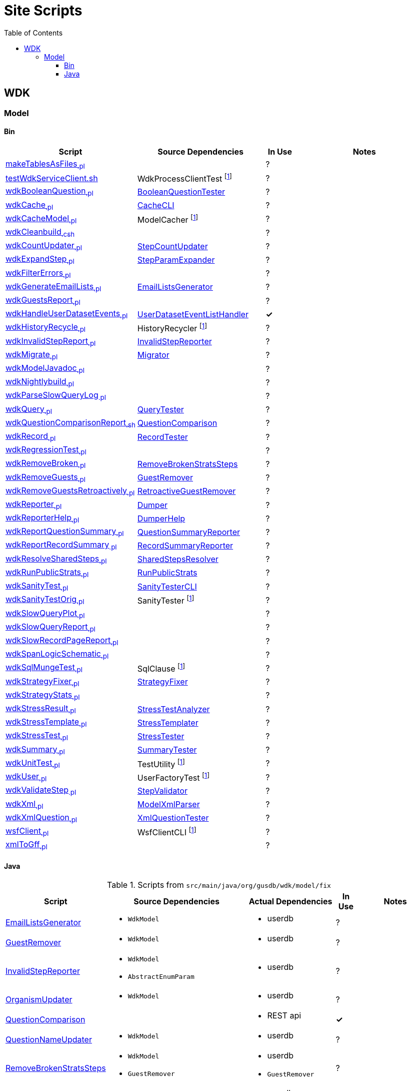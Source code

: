 = Site Scripts
:base-url: https://github.com/VEuPathDB
:wdk-url: {base-url}/WDK/blob/master
:wdk-model-url: {wdk-url}/Model
:wdk-model-bin-url: {wdk-model-url}/bin
:wdk-model-src-url: {wdk-model-url}/src/main/java/org/gusdb/wdk
:toc:
:toclevels: 3

// .Scripts from `src/main/java/org/gusdb/wdk/model/test`
// [cols="3,3a,3a,^1,5", options="header"]
// |===
// | Script | Source Dependencies | Actual Dependencies | In Use | Notes
//
// // Row
// | scriptName
// | srcDeps
// | actualDeps
// | inUse
// | notes
//
// |===

== WDK

=== Model

==== Bin

[cols="3,4,^1,5", options="header"]
|===
| Script | Source Dependencies | In Use | Notes

//
| {wdk-model-bin-url}/makeTablesAsFiles[makeTablesAsFiles~.pl~]
| {blank}
| ?
|

//
| {wdk-model-bin-url}/testWdkServiceClient.sh[testWdkServiceClient.sh]
| WdkProcessClientTest footnote:404[File Does not exist]
| ?
|

//
| {wdk-model-bin-url}/wdkBooleanQuestion[wdkBooleanQuestion~.pl~]
| {wdk-model-src-url}/model/test/BooleanQuestionTester.java[BooleanQuestionTester]
| ?
|

//
| {wdk-model-bin-url}/wdkCache[wdkCache~.pl~]
| {wdk-model-src-url}/model/test/CacheCLI.java[CacheCLI]
| ?
|

//
| {wdk-model-bin-url}/wdkCacheModel[wdkCacheModel~.pl~]
| ModelCacher footnote:404[]
| ?
|

//
| {wdk-model-bin-url}/wdkCleanbuild[wdkCleanbuild~.csh~]
| {blank}
| ?
|

//
| {wdk-model-bin-url}/wdkCountUpdater[wdkCountUpdater~.pl~]
| {wdk-model-src-url}/model/fix/StepCountUpdater.java[StepCountUpdater]
| ?
|

//
| {wdk-model-bin-url}/wdkExpandStep[wdkExpandStep~.pl~]
| {wdk-model-src-url}/model/fix/StepParamExpander.java[StepParamExpander]
| ?
|

//
| {wdk-model-bin-url}/wdkFilterErrors[wdkFilterErrors~.pl~]
| {blank}
| ?
|

//
| {wdk-model-bin-url}/wdkGenerateEmailLists[wdkGenerateEmailLists~.pl~]
| {wdk-model-src-url}/model/fix/EmailListsGenerator.java[EmailListsGenerator]
| ?
|

//
| {wdk-model-bin-url}/wdkGuestsReport[wdkGuestsReport~.pl~]
| {blank}
| ?
|

//
| {wdk-model-bin-url}/wdkHandleUserDatasetEvents[wdkHandleUserDatasetEvents~.pl~]
| {wdk-model-src-url}/model/user/dataset/event/UserDatasetEventListHandler.java[UserDatasetEventListHandler]
| *&check;*
|

//
| {wdk-model-bin-url}/wdkHistoryRecycle[wdkHistoryRecycle~.pl~]
| HistoryRecycler footnote:404[]
| ?
|

//
| {wdk-model-bin-url}/wdkInvalidStepReport[wdkInvalidStepReport~.pl~]
| {wdk-model-src-url}/model/fix/InvalidStepReporter.java[InvalidStepReporter]
| ?
|

//
| {wdk-model-bin-url}/wdkMigrate[wdkMigrate~.pl~]
| {wdk-model-src-url}/model/migrate/Migrator.java[Migrator]
| ?
|

//
| {wdk-model-bin-url}/wdkModelJavadoc[wdkModelJavadoc~.pl~]
| {blank}
| ?
|

//
| {wdk-model-bin-url}/wdkNightlybuild[wdkNightlybuild~.pl~]
| {blank}
| ?
|

//
| {wdk-model-bin-url}/wdkParseSlowQueryLog[wdkParseSlowQueryLog~.pl~]
| {blank}
| ?
|

//
| {wdk-model-bin-url}/wdkQuery[wdkQuery~.pl~]
| {wdk-model-src-url}/model/test/QueryTester.java[QueryTester]
| ?
|

//
| {wdk-model-bin-url}/wdkQuestionComparisonReport[wdkQuestionComparisonReport~.sh~]
| {wdk-model-src-url}/model/fix/QuestionComparison.java[QuestionComparison]
| ?
|

//
| {wdk-model-bin-url}/wdkRecord[wdkRecord~.pl~]
| {wdk-model-src-url}/model/test/RecordTester.java[RecordTester]
| ?
|

//
| {wdk-model-bin-url}/wdkRegressionTest[wdkRegressionTest~.pl~]
| {blank}
| ?
|

//
| {wdk-model-bin-url}/wdkRemoveBroken[wdkRemoveBroken~.pl~]
| {wdk-model-src-url}/model/fix/RemoveBrokenStratsSteps.java[RemoveBrokenStratsSteps]
| ?
|

//
| {wdk-model-bin-url}/wdkRemoveGuests[wdkRemoveGuests~.pl~]
| {wdk-model-src-url}/model/fix/GuestRemover.java[GuestRemover]
| ?
|

//
| {wdk-model-bin-url}/wdkRemoveGuestsRetroactively[wdkRemoveGuestsRetroactively~.pl~]
| {wdk-model-src-url}/model/fix/RetroactiveGuestRemover.java[RetroactiveGuestRemover]
| ?
|

//
| {wdk-model-bin-url}/wdkReporter[wdkReporter~.pl~]
| {wdk-model-src-url}/model/report/util/Dumper.java[Dumper]
| ?
|

//
| {wdk-model-bin-url}/wdkReporterHelp[wdkReporterHelp~.pl~]
| {wdk-model-src-url}/model/report/util/DumperHelp.java[DumperHelp]
| ?
|

//
| {wdk-model-bin-url}/wdkReportQuestionSummary[wdkReportQuestionSummary~.pl~]
| {wdk-model-src-url}/model/test/QuestionSummaryReporter.java[QuestionSummaryReporter]
| ?
|

//
| {wdk-model-bin-url}/wdkReportRecordSummary[wdkReportRecordSummary~.pl~]
| {wdk-model-src-url}/model/test/RecordSummaryReporter.java[RecordSummaryReporter]
| ?
|

//
| {wdk-model-bin-url}/wdkResolveSharedSteps[wdkResolveSharedSteps~.pl~]
| {wdk-model-src-url}/model/fix/SharedStepsResolver.java[SharedStepsResolver]
| ?
|

//
| {wdk-model-bin-url}/wdkRunPublicStrats[wdkRunPublicStrats~.pl~]
| {wdk-model-src-url}/model/fix/RunPublicStrats.java[RunPublicStrats]
| ?
|

//
| {wdk-model-bin-url}/wdkSanityTest[wdkSanityTest~.pl~]
| {wdk-model-src-url}/model/test/sanity/SanityTesterCLI.java[SanityTesterCLI]
| ?
|

//
| {wdk-model-bin-url}/wdkSanityTestOrig[wdkSanityTestOrig~.pl~]
| SanityTester footnote:404[]
| ?
|

//
| {wdk-model-bin-url}/wdkSlowQueryPlot[wdkSlowQueryPlot~.pl~]
| {blank}
| ?
|

//
| {wdk-model-bin-url}/wdkSlowQueryReport[wdkSlowQueryReport~.pl~]
| {blank}
| ?
|

//
| {wdk-model-bin-url}/wdkSlowRecordPageReport[wdkSlowRecordPageReport~.pl~]
| {blank}
| ?
|

//
| {wdk-model-bin-url}/wdkSpanLogicSchematic[wdkSpanLogicSchematic~.pl~]
| {blank}
| ?
|

//
| {wdk-model-bin-url}/wdkSqlMungeTest[wdkSqlMungeTest~.pl~]
| SqlClause footnote:404[]
| ?
|

//
| {wdk-model-bin-url}/wdkStrategyFixer[wdkStrategyFixer~.pl~]
| {wdk-model-src-url}/model/fix/StrategyFixer.java[StrategyFixer]
| ?
|

//
| {wdk-model-bin-url}/wdkStrategyStats[wdkStrategyStats~.pl~]
| {blank}
| ?
|

//
| {wdk-model-bin-url}/wdkStressResult[wdkStressResult~.pl~]
| {wdk-model-src-url}/model/test/stress/StressTestAnalyzer.java[StressTestAnalyzer]
| ?
|

//
| {wdk-model-bin-url}/wdkStressTemplate[wdkStressTemplate~.pl~]
| {wdk-model-src-url}/model/test/stress/StressTemplater.java[StressTemplater]
| ?
|

//
| {wdk-model-bin-url}/wdkStressTest[wdkStressTest~.pl~]
| {wdk-model-src-url}/model/test/stress/StressTester.java[StressTester]
| ?
|

//
| {wdk-model-bin-url}/wdkSummary[wdkSummary~.pl~]
| {wdk-model-src-url}/model/test/SummaryTester.java[SummaryTester]
| ?
|

//
| {wdk-model-bin-url}/wdkUnitTest[wdkUnitTest~.pl~]
| TestUtility footnote:404[]
| ?
|

//
| {wdk-model-bin-url}/wdkUser[wdkUser~.pl~]
| UserFactoryTest footnote:404[]
| ?
|

//
| {wdk-model-bin-url}/wdkValidateStep[wdkValidateStep~.pl~]
| {wdk-model-src-url}/model/fix/StepValidator.java[StepValidator]
| ?
|

//
| {wdk-model-bin-url}/wdkXml[wdkXml~.pl~]
| {wdk-model-src-url}/model/ModelXmlParser.java[ModelXmlParser]
| ?
|

//
| {wdk-model-bin-url}/wdkXmlQuestion[wdkXmlQuestion~.pl~]
| {wdk-model-src-url}/model/test/XmlQuestionTester.java[XmlQuestionTester]
| ?
|

//
| {wdk-model-bin-url}/wsfClient[wsfClient~.pl~]
| WsfClientCLI footnote:404[]
| ?
|

//
| {wdk-model-bin-url}/xmlToGff[xmlToGff~.pl~]
| {blank}
| ?
|

|===


==== Java

.Scripts from `src/main/java/org/gusdb/wdk/model/fix`
[cols="3,3a,3a,^1,5", options="header"]
|===
| Script | Source Dependencies | Actual Dependencies | In Use | Notes

//
| {wdk-model-src-url}/model/fix/EmailListsGenerator.java[EmailListsGenerator]
| * `WdkModel`
| * userdb
| ?
|

//
| {wdk-model-src-url}/model/fix/GuestRemover.java[GuestRemover]
| * `WdkModel`
| * userdb
| ?
|

//
| {wdk-model-src-url}/model/fix/InvalidStepReporter.java[InvalidStepReporter]
| * `WdkModel`
  * `AbstractEnumParam`
| * userdb
| ?
|

//
| {wdk-model-src-url}/model/fix/OrganismUpdater.java[OrganismUpdater]
| * `WdkModel`
| * userdb
| ?
|

//
| {wdk-model-src-url}/model/fix/QuestionComparison.java[QuestionComparison]
|
| * REST api
| *&check;*
|

//
| {wdk-model-src-url}/model/fix/QuestionNameUpdater.java[QuestionNameUpdater]
| * `WdkModel`
| * userdb
| ?
|

//
| {wdk-model-src-url}/model/fix/RemoveBrokenStratsSteps.java[RemoveBrokenStratsSteps]
| * `WdkModel`
  * `GuestRemover`
| * userdb
  * `GuestRemover`
| ?
|

//
| {wdk-model-src-url}/model/fix/RetroactiveGuestRemover.java[RetroactiveGuestRemover]
| * `WdkModel`
| * userdb
| ?
|

//
| {wdk-model-src-url}/model/fix/RunPublicStrats.java[RunPublicStrats] footnote:[Replaced by script-public-strategy-runner]
| * `WdkModel`
  * `StepFactory`
  * `Strategy`
| * `WdkModel`
  * `StepFactory`
  * `Strategy`
| ?
|

//
| {wdk-model-src-url}/model/fix/SharedStepsResolver.java[SharedStepsResolver]
| * `WdkModel`
  * `ParamsAndFiltersDbColumnFormat`
| * userdb
| ?
|

//
| {wdk-model-src-url}/model/fix/StepCountUpdater.java[StepCountUpdater]
| * `WdkModel`
  * `Step`
  * `User`
  * `ModelConfigUserDB`
| * userdb
  * `WdkModel`
  * `Step`
  * `User`
  * `ModelConfigUserDB`
| ?
|

//
| {wdk-model-src-url}/model/fix/StepParamExpander.java[StepParamExpander]
| * `WdkModel`
  * `ParamsAndFiltersDbColumnFormat`
| * userdb
| ?
|

//
| {wdk-model-src-url}/model/fix/StepValidator.java[StepValidator]
| * `WdkModel`
| * userdb
| ?
|

//
| {wdk-model-src-url}/model/fix/StrategyFixer.java[StrategyFixer]
| * `WdkModel`
| * userdb
| ?
|

|===

.Scripts from `src/main/java/org/gusdb/wdk/model/test`
[cols="3,3a,3a,^1,^1,5", options="header"]
|===
| Script | Source Dependencies | Actual Dependencies | In Use | Can Split | Notes

// Row
| {wdk-model-src-url}/model/test/CacheCLI.java[CacheCLI]
| * WdkModel
  * CacheFactory
| * WdkModel
  * CacheFactory
| ?
|
|

// Row
| {wdk-model-src-url}/model/test/QueryTester.java[QueryTester]
| * <many>
| * <many>
| ?
|
|

// Row
| {wdk-model-src-url}/model/test/QuestionSummaryReporter.java[QuestionSummaryReporter]
| * WdkModel
  * Question
  * QuestionSet
  * Param
| * WdkModel
  * Question
  * QuestionSet
  * Param
| ?
|
|

// Row
| {wdk-model-src-url}/model/test/RecordSummaryReporter.java[RecordSummaryReporter]
| * WdkModel
  * Field
  * RecordClass
  * RecordClassSet
  * TableField
| * WdkModel
  * Field
  * RecordClass
  * RecordClassSet
  * TableField
| ?
|
|

// Row
| {wdk-model-src-url}/model/test/RecordTester.java[RecordTester]
| * <many>
| * <many>
| ?
|
|

// Row
| {wdk-model-src-url}/model/test/SummaryTester.java[SummaryTester]
| * <many>
| * <many>
| ?
|
|

// Row
| {wdk-model-src-url}/model/test/TestDBManager.java[TestDBManager]
| * <many>
| * <many>
| ?
|
|

// Row
| {wdk-model-src-url}/model/test/XmlQuestionTester.java[XmlQuestionTester]
| * Reference
  * WdkModel
  * XmlAnswerValue
  * XmlQuestion
  * XmlQuestionSet
| * Reference
  * WdkModel
  * XmlAnswerValue
  * XmlQuestion
  * XmlQuestionSet
| ?
|
|

|===

.Scripts from `src/main/java/org/gusdb/wdk/model/test/sanity`
[cols="3,3a,3a,^1,^1,5", options="header"]
|===
| Script | Source Dependencies | Actual Dependencies | In Use | Can Split | Notes

// Row
| SanityTesterCLI
| * <many>
| * <many>
| ?
|
|

|===

.Scripts from `src/main/java/org/gusdb/wdk/model/test/stress`
[cols="3,3a,3a,^1,^1,5", options="header"]
|===
| Script | Source Dependencies | Actual Dependencies | In Use | Can Split | Notes

// Row
| StressTemplater
| * <many>
| * <many>
| ?
|
|

// Row
| StressTestAnalyzer
| * WdkModel
| * appdb
| ?
|
|

// Row
| StressTester
| * <many>
| * <many>
| ?
|
|

|===


.Misc Scripts
[cols="3,3a,3a,^1,^1,5", options="header"]
|===
| Script | Source Dependencies | Actual Dependencies | In Use | Can Split | Notes

6+h| `Model/src/main/java/org/gusdb/wdk/model`

// Row
| WdkSqlScriptRunner
| * ModelConfig
  * ModelConfigDB
  * ModelConfigParser
| * appdb
  * acctdb
  * userdb
| ?
|
|


6+h| `Model/src/main/java/org/gusdb/wdk/model/user/dataset/event`

// Row
| UserDatasetEventListHandler
| * <many>
| * <many>
| ?
|
|

6+h| `Model/src/main/java/org/gusdb/wdk/model/fix/table`

// Row
| TableRowUpdater
| * <many>
| * <many>
| ?
|
|

6+h| `Model/src/main/java/org/gusdb/wdk/model/user`

// Row
| PasswordEncrypter
| * FgpUtil
| * md5
| ?
|
| This script is a lie.  MD5 is not encryption.

// Row
| StrategyAnalysis
| * <many>
| * <many>
| ?
|
|

// Row
| UserCreationScript
| * WdkModel
| * userdb
| ?
|
|

6+h| `Model/src/main/java/org/gusdb/wdk/model/migrate`

// Row
| B33_To_B34_Migration
|
|
| ?
|
|

| MigratorController
|
|
| ?
|
| Only seems to be used for 12->13, 17->18, 18->19.

|===
